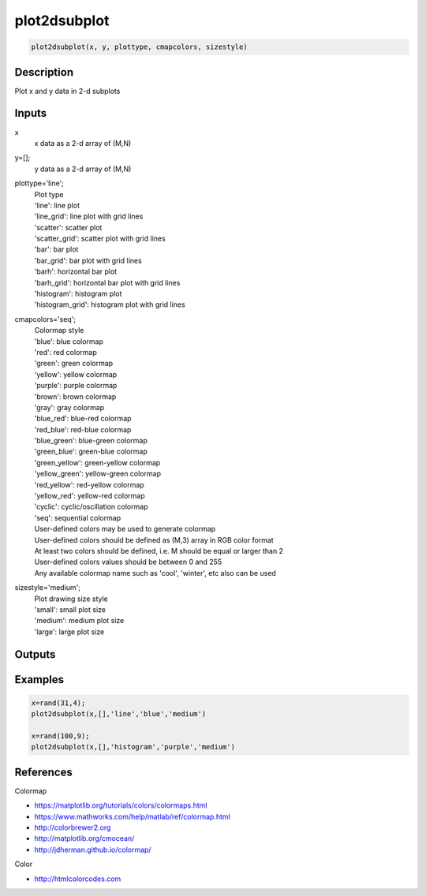.. ++++++++++++++++++++++++++++++++YA LATIF++++++++++++++++++++++++++++++++++
.. +                                                                        +
.. + ScientiMate                                                            +
.. + Earth-Science Data Analysis Library                                    +
.. +                                                                        +
.. + Developed by: Arash Karimpour                                          +
.. + Contact     : www.arashkarimpour.com                                   +
.. + Developed/Updated (yyyy-mm-dd): 2019-02-01                             +
.. +                                                                        +
.. ++++++++++++++++++++++++++++++++++++++++++++++++++++++++++++++++++++++++++

plot2dsubplot
=============

.. code:: MATLAB

    plot2dsubplot(x, y, plottype, cmapcolors, sizestyle)

Description
-----------

Plot x and y data in 2-d subplots

Inputs
------

x
    x data as a 2-d array of (M,N)
y=[];
    y data as a 2-d array of (M,N)
plottype='line';
    | Plot type
    | 'line': line plot
    | 'line_grid': line plot with grid lines
    | 'scatter': scatter plot
    | 'scatter_grid': scatter plot with grid lines
    | 'bar': bar plot
    | 'bar_grid': bar plot with grid lines
    | 'barh': horizontal bar plot
    | 'barh_grid': horizontal bar plot with grid lines
    | 'histogram': histogram plot
    | 'histogram_grid': histogram plot with grid lines
cmapcolors='seq';
    | Colormap style
    | 'blue': blue colormap
    | 'red': red colormap
    | 'green': green colormap
    | 'yellow': yellow colormap
    | 'purple': purple colormap
    | 'brown': brown colormap
    | 'gray': gray colormap
    | 'blue_red': blue-red colormap
    | 'red_blue': red-blue colormap
    | 'blue_green': blue-green colormap
    | 'green_blue': green-blue colormap
    | 'green_yellow': green-yellow colormap
    | 'yellow_green': yellow-green colormap
    | 'red_yellow': red-yellow colormap
    | 'yellow_red': yellow-red colormap
    | 'cyclic': cyclic/oscillation colormap 
    | 'seq': sequential colormap
    | User-defined colors may be used to generate colormap
    | User-defined colors should be defined as (M,3) array in RGB color format
    | At least two colors should be defined, i.e. M should be equal or larger than 2
    | User-defined colors values should be between 0 and 255
    | Any available colormap name such as 'cool', 'winter', etc also can be used
sizestyle='medium';
    | Plot drawing size style
    | 'small': small plot size
    | 'medium': medium plot size
    | 'large': large plot size

Outputs
-------


Examples
--------

.. code:: MATLAB

    x=rand(31,4);
    plot2dsubplot(x,[],'line','blue','medium')

    x=rand(100,9);
    plot2dsubplot(x,[],'histogram','purple','medium')


References
----------

Colormap

* https://matplotlib.org/tutorials/colors/colormaps.html
* https://www.mathworks.com/help/matlab/ref/colormap.html
* http://colorbrewer2.org
* http://matplotlib.org/cmocean/
* http://jdherman.github.io/colormap/

Color

* http://htmlcolorcodes.com

.. License & Disclaimer
.. --------------------
..
.. Copyright (c) 2020 Arash Karimpour
..
.. http://www.arashkarimpour.com
..
.. THE SOFTWARE IS PROVIDED "AS IS", WITHOUT WARRANTY OF ANY KIND, EXPRESS OR
.. IMPLIED, INCLUDING BUT NOT LIMITED TO THE WARRANTIES OF MERCHANTABILITY,
.. FITNESS FOR A PARTICULAR PURPOSE AND NONINFRINGEMENT. IN NO EVENT SHALL THE
.. AUTHORS OR COPYRIGHT HOLDERS BE LIABLE FOR ANY CLAIM, DAMAGES OR OTHER
.. LIABILITY, WHETHER IN AN ACTION OF CONTRACT, TORT OR OTHERWISE, ARISING FROM,
.. OUT OF OR IN CONNECTION WITH THE SOFTWARE OR THE USE OR OTHER DEALINGS IN THE
.. SOFTWARE.
